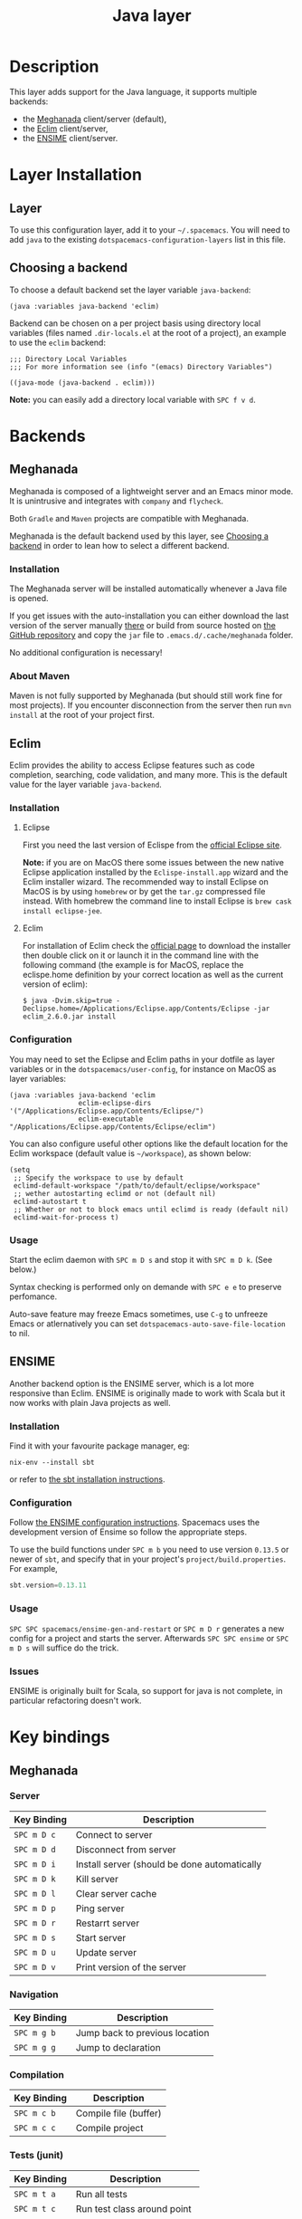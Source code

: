 #+TITLE: Java layer

[[file:img/java.png]]

* Table of Contents                                         :TOC_4_gh:noexport:
 - [[#description][Description]]
 - [[#layer-installation][Layer Installation]]
   - [[#layer][Layer]]
   - [[#choosing-a-backend][Choosing a backend]]
 - [[#backends][Backends]]
   - [[#meghanada][Meghanada]]
     - [[#installation][Installation]]
     - [[#about-maven][About Maven]]
   - [[#eclim][Eclim]]
     - [[#installation-1][Installation]]
       - [[#eclipse][Eclipse]]
       - [[#eclim-1][Eclim]]
     - [[#configuration][Configuration]]
     - [[#usage][Usage]]
   - [[#ensime][ENSIME]]
     - [[#installation-2][Installation]]
     - [[#configuration-1][Configuration]]
     - [[#usage-1][Usage]]
     - [[#issues][Issues]]
 - [[#key-bindings][Key bindings]]
   - [[#meghanada-1][Meghanada]]
     - [[#server][Server]]
     - [[#navigation][Navigation]]
     - [[#compilation][Compilation]]
     - [[#tests-junit][Tests (junit)]]
     - [[#refactoring][Refactoring]]
     - [[#tasks][Tasks]]
   - [[#eclim-2][Eclim]]
     - [[#java-mode][Java-mode]]
       - [[#project-management][Project management]]
       - [[#eclim-daemon][Eclim daemon]]
       - [[#maven][Maven]]
       - [[#goto][Goto]]
       - [[#refactoring-1][Refactoring]]
       - [[#documentation-find][Documentation, Find]]
       - [[#errors-problems][Errors (problems)]]
       - [[#tests][Tests]]
     - [[#errors-problems-buffer][Errors (problems) buffer]]
     - [[#projects-buffer][Projects buffer]]
   - [[#ensime-key-bindings][Ensime key bindings]]
     - [[#search][Search]]
     - [[#ensime-search-mode][Ensime Search Mode]]
     - [[#sbt][sbt]]
     - [[#typecheck][Typecheck]]
     - [[#debug][Debug]]
     - [[#errors][Errors]]
     - [[#goto-1][Goto]]
     - [[#print-and-yank-types][Print and yank types]]
     - [[#documentation-inspect][Documentation, Inspect]]
     - [[#server-1][Server]]
     - [[#refactoring-2][Refactoring]]
     - [[#tests-1][Tests]]
     - [[#repl][REPL]]

* Description
This layer adds support for the Java language, it supports multiple backends:
- the [[https://github.com/mopemope/meghanada-emacs][Meghanada]] client/server (default),
- the [[http://eclim.org][Eclim]] client/server,
- the [[https://ensime.github.io/][ENSIME]] client/server.

* Layer Installation
** Layer
To use this configuration layer, add it to your =~/.spacemacs=. You will need to
add =java= to the existing =dotspacemacs-configuration-layers= list in this
file.

** Choosing a backend
To choose a default backend set the layer variable =java-backend=:

#+BEGIN_SRC elisp
(java :variables java-backend 'eclim)
#+END_SRC

Backend can be chosen on a per project basis using directory local variables
(files named =.dir-locals.el= at the root of a project), an example to use the
=eclim= backend:

#+BEGIN_SRC elisp
;;; Directory Local Variables
;;; For more information see (info "(emacs) Directory Variables")

((java-mode (java-backend . eclim)))
#+END_SRC

*Note:* you can easily add a directory local variable with ~SPC f v d~.

* Backends
** Meghanada
Meghanada is composed of a lightweight server and an Emacs minor mode. It
is unintrusive and integrates with =company= and =flycheck=.

Both =Gradle= and =Maven= projects are compatible with Meghanada.

Meghanada is the default backend used by this layer, see [[#choosing-a-backend][Choosing a backend]] in
order to lean how to select a different backend.

*** Installation
The Meghanada server will be installed automatically whenever a Java file
is opened.

If you get issues with the auto-installation you can either download the last
version of the server manually [[https://dl.bintray.com/mopemope/meghanada/][there]] or build from source hosted on [[https://github.com/mopemope/meghanada-server][the GitHub
repository]] and copy the =jar= file to =.emacs.d/.cache/meghanada= folder.

No additional configuration is necessary!

*** About Maven
Maven is not fully supported by Meghanada (but should still work fine for most
projects). If you encounter disconnection from the server then run =mvn install=
at the root of your project first.

** Eclim
Eclim provides the ability to access Eclipse features such as code completion,
searching, code validation, and many more. This is the default value for the
layer variable =java-backend=.

*** Installation
**** Eclipse
First you need the last version of Eclispe from the [[https://www.eclipse.org/downloads/eclipse-packages/][official Eclipse site]].

*Note:* if you are on MacOS there some issues between the new native Eclipse
application installed by the =Eclispe-install.app= wizard and the Eclim
installer wizard. The recommended way to install Eclipse on MacOS is by using
=homebrew= or by get the =tar.gz= compressed file instead. With homebrew
the command line to install Eclipse is =brew cask install eclipse-jee=.

**** Eclim
For installation of Eclim check the [[http://eclim.org/install.html#download][official page]] to download the installer
then double click on it or launch it in the command line with the following
command (the example is for MacOS, replace the eclispe.home definition by
your correct location as well as the current version of eclim):

#+BEGIN_SRC shell
$ java -Dvim.skip=true -Declipse.home=/Applications/Eclipse.app/Contents/Eclipse -jar eclim_2.6.0.jar install
#+END_SRC

*** Configuration
You may need to set the Eclipse and Eclim paths in your dotfile as layer
variables or in the =dotspacemacs/user-config=, for instance on MacOS as layer
variables:

 #+BEGIN_SRC elisp
(java :variables java-backend 'eclim
                 eclim-eclipse-dirs '("/Applications/Eclipse.app/Contents/Eclipse/")
                 eclim-executable "/Applications/Eclipse.app/Contents/Eclipse/eclim")
 #+END_SRC

You can also configure useful other options like the default location for the
Eclim workspace (default value is =~/workspace=), as shown below:

 #+BEGIN_SRC elisp
   (setq
    ;; Specify the workspace to use by default
    eclimd-default-workspace "/path/to/default/eclipse/workspace"
    ;; wether autostarting eclimd or not (default nil)
    eclimd-autostart t
    ;; Whether or not to block emacs until eclimd is ready (default nil)
    eclimd-wait-for-process t)
 #+END_SRC

*** Usage
Start the eclim daemon with ~SPC m D s~ and stop it with ~SPC m D k~. (See
below.)

Syntax checking is performed only on demande with ~SPC e e~ to preserve
perfomance.

Auto-save feature may freeze Emacs sometimes, use ~C-g~ to unfreeze Emacs or
atlernatively you can set =dotspacemacs-auto-save-file-location= to nil.

** ENSIME
Another backend option is the ENSIME server, which is a lot more responsive than
Eclim. ENSIME is originally made to work with Scala but it now works with plain
Java projects as well.

*** Installation
Find it with your favourite package manager, eg:
#+BEGIN_SRC shell
  nix-env --install sbt
#+END_SRC
or refer to [[http://www.scala-sbt.org/download.html][the sbt installation instructions]].

*** Configuration
Follow [[https://ensime.github.io/build_tools/sbt/][the ENSIME configuration instructions]]. Spacemacs uses
the development version of Ensime so follow the appropriate steps.

To use the build functions under ~SPC m b~ you need to use version =0.13.5= or
newer of =sbt=, and specify that in your project's =project/build.properties=.
For example,
#+BEGIN_SRC scala
  sbt.version=0.13.11
#+END_SRC

*** Usage
~SPC SPC spacemacs/ensime-gen-and-restart~ or ~SPC m D r~ generates a new config
for a project and starts the server. Afterwards ~SPC SPC ensime~ or ~SPC m D s~
will suffice do the trick.

*** Issues
ENSIME is originally built for Scala, so support for java is not complete, in
particular refactoring doesn't work.

* Key bindings
** Meghanada
*** Server

 | Key Binding | Description                                  |
 |-------------+----------------------------------------------|
 | ~SPC m D c~ | Connect to server                            |
 | ~SPC m D d~ | Disconnect from server                       |
 | ~SPC m D i~ | Install server (should be done automatically |
 | ~SPC m D k~ | Kill server                                  |
 | ~SPC m D l~ | Clear server cache                           |
 | ~SPC m D p~ | Ping server                                  |
 | ~SPC m D r~ | Restarrt server                              |
 | ~SPC m D s~ | Start server                                 |
 | ~SPC m D u~ | Update server                                |
 | ~SPC m D v~ | Print version of the server                  |

*** Navigation

 | Key Binding | Description                    |
 |-------------+--------------------------------|
 | ~SPC m g b~ | Jump back to previous location |
 | ~SPC m g g~ | Jump to declaration            |

*** Compilation

 | Key Binding | Description           |
 |-------------+-----------------------|
 | ~SPC m c b~ | Compile file (buffer) |
 | ~SPC m c c~ | Compile project       |

*** Tests (junit)

 | Key Binding | Description                 |
 |-------------+-----------------------------|
 | ~SPC m t a~ | Run all tests               |
 | ~SPC m t c~ | Run test class around point |
 | ~SPC m t l~ | Run last tests              |
 | ~SPC m t t~ | Run test cause around point |

*** Refactoring

 | Key Binding | Description      |
 |-------------+------------------|
 | ~SPC m =~   | Beautify code    |
 | ~SPC m r i~ | Optimize imports |
 | ~SPC m r I~ | Import all       |

*** Tasks

 | Key Binding | Description |
 |-------------+-------------|
 | ~SPC m x :~ | Run task    |

** Eclim
*** Java-mode
**** Project management

 | Key Binding | Description                    |
 |-------------+--------------------------------|
 | ~SPC m p b~ | Build project                  |
 | ~SPC m p c~ | Create project                 |
 | ~SPC m p d~ | Delete project                 |
 | ~SPC m p g~ | Open file in current project   |
 | ~SPC m p i~ | Import project                 |
 | ~SPC m p j~ | Information about project      |
 | ~SPC m p k~ | Close project                  |
 | ~SPC m p o~ | Open project                   |
 | ~SPC m p p~ | Open project management buffer |
 | ~SPC m p u~ | Update project                 |

**** Eclim daemon

 | Key Binding | Description  |
 |-------------+--------------|
 | ~SPC m D k~ | Kill daemon  |
 | ~SPC m D s~ | Start daemon |

**** Maven

 | Key Binding | Description                    |
 |-------------+--------------------------------|
 | ~SPC m m i~ | Run maven clean install        |
 | ~SPC m m I~ | Run maven install              |
 | ~SPC m m p~ | Run one already goal from list |
 | ~SPC m m r~ | Run maven goals                |
 | ~SPC m m R~ | Run one maven goal             |
 | ~SPC m m t~ | Run maven test                 |

**** Goto

 | Key Binding | Description                                 |
 |-------------+---------------------------------------------|
 | ~M-​,​~       | jump back from go to declaration/definition |
 | ~SPC m g g~ | go to declaration                           |
 | ~SPC m g t~ | go to type definition                       |

**** Refactoring

 | Key Binding | Description      |
 |-------------+------------------|
 | ~SPC m r i~ | optimize imports |
 | ~SPC m r f~ | Format file      |
 | ~SPC m r r~ | Rename symbol    |

**** Documentation, Find

 | Key Binding | Description                            |
 |-------------+----------------------------------------|
 | ~SPC m f f~ | general find in project                |
 | ~SPC m h h~ | show documentation for symbol at point |
 | ~SPC m h u~ | show usages for symbol at point        |

**** Errors (problems)

 | Key Binding | Description                |
 |-------------+----------------------------|
 | ~SPC e e~   | Force an error check       |
 | ~SPC e l~   | List errors                |
 | ~SPC e n~   | Next error                 |
 | ~SPC e p~   | Previous error             |
 | ~SPC m e e~ | Correct error around point |

**** Tests

 | Key Binding | Description                                                   |
 |-------------+---------------------------------------------------------------|
 | ~SPC m t t~ | run JUnit tests for current method or current file or project |

*** Errors (problems) buffer

 | Key Binding | Description                         |
 |-------------+-------------------------------------|
 | ~RET~       | go to problem place                 |
 | ~a~         | show all problems                   |
 | ~e~         | show only errors                    |
 | ~f~         | show problems only for current file |
 | ~g~         | refresh problems                    |
 | ~q~         | quit                                |
 | ~w~         | show only warnings                  |

*** Projects buffer

 | Key Binding | Description                                |
 |-------------+--------------------------------------------|
 | ~RET~       | go to current project                      |
 | ~c~         | go to problem place                        |
 | ~D~         | delete project                             |
 | ~g~         | refresh buffer                             |
 | ~i~         | info about current project                 |
 | ~I~         | import existing project into the workspace |
 | ~m~         | mark current project                       |
 | ~M~         | mark all projects                          |
 | ~N~         | create new project                         |
 | ~o~         | open project                               |
 | ~p~         | update project                             |
 | ~q~         | quit                                       |
 | ~R~         | rename current project                     |
 | ~u~         | unmark current project                     |
 | ~U~         | unmark all projects                        |

** Ensime key bindings
*** Search

| Key Binding | Description                                         |
|-------------+-----------------------------------------------------|
| ~SPC m /~   | incremental search using =ensime-scalex= major mode |
| ~SPC m ?~   | incremental search in all live buffers              |

*** Ensime Search Mode

| Key Binding | Description                                                       |
|-------------+-------------------------------------------------------------------|
| ~C-j~       | Move to next match                                                |
| ~C-k~       | Move to previous match                                            |
| ~C-i~       | Insert at point import of current result                          |
| ~RET~       | Jump to the target of the currently selected ensime-search-result |
| ~C-q~       | Quit ensime search                                                |

*** sbt

| Key Binding | Description         |
|-------------+---------------------|
| ~SPC m b .~ | sbt transient state |
| ~SPC m b b~ | sbt command         |
| ~SPC m b c~ | compile             |
| ~SPC m b C~ | clean command       |
| ~SPC m b i~ | switch to sbt shell |
| ~SPC m b p~ | package command     |
| ~SPC m b r~ | run command         |

*** Typecheck

| Key Binding | Description                     |
|-------------+---------------------------------|
| ~SPC m c t~ | type check the current file     |
| ~SPC m c T~ | type check all the open buffers |

*** Debug

| Key Binding | Description                 |
|-------------+-----------------------------|
| ~SPC m d A~ | Attach to a remote debugger |
| ~SPC m d b~ | set breakpoint              |
| ~SPC m d B~ | clear breakpoint            |
| ~SPC m d C~ | clear all breakpoints       |
| ~SPC m d c~ | continue                    |
| ~SPC m d i~ | inspect value at point      |
| ~SPC m d n~ | next                        |
| ~SPC m d o~ | step out                    |
| ~SPC m d q~ | quit                        |
| ~SPC m d r~ | run                         |
| ~SPC m d s~ | step                        |
| ~SPC m d t~ | backtrace                   |

*Note:* These key bindings need a transient-state, PR welcome :-)

*** Errors

| Key Binding | Description                                        |
|-------------+----------------------------------------------------|
| ~SPC m e e~ | print error at point                               |
| ~SPC m e l~ | show all errors and warnings                       |
| ~SPC m e s~ | switch to buffer containing the stack trace parser |

*** Goto

| Key Binding | Description          |
|-------------+----------------------|
| ~SPC m g g~ | go to definition     |
| ~SPC m g i~ | go to implementation |
| ~SPC m g t~ | go to test           |

*** Print and yank types

|-------------+--------------------------------|
| ~SPC m h T~ | print full type name at point  |
| ~SPC m h t~ | print short type name at point |
| ~SPC m y T~ | yank full type name at point   |
| ~SPC m y t~ | yank short type name at point  |

*** Documentation, Inspect

| Key Binding | Description                            |
|-------------+----------------------------------------|
| ~SPC m h h~ | show documentation for symbol at point |
| ~SPC m h u~ | show uses for symbol at point          |
| ~SPC m i i~ | inspect type at point                  |
| ~SPC m i I~ | inspect type in other frame            |
| ~SPC m i p~ | inspect project package                |

*** Server

| Key Binding | Description                                            |
|-------------+--------------------------------------------------------|
| ~SPC m D f~ | reload open files                                      |
| ~SPC m D r~ | regenerate the =.ensime= and restart the ensime server |
| ~SPC m D s~ | start ensime server                                    |

*** Refactoring

| Key Binding | Description                                                          |
|-------------+----------------------------------------------------------------------|
| ~SPC m r a~ | add type annotation                                                  |
| ~SPC m r f~ | format source                                                        |
| ~SPC m r d~ | get rid of an intermediate variable (=ensime-refactor-inline-local=) |
| ~SPC m r D~ | get rid of an intermediate variable (=ensime-undo-peek=)             |
| ~SPC m r i~ | organize imports                                                     |
| ~SPC m r m~ | extract a range of code into a method                                |
| ~SPC m r r~ | rename a symbol project wide                                         |
| ~SPC m r t~ | import type at point                                                 |
| ~SPC m r v~ | extract a range of code into a variable                              |
| ~SPC m z~   | expand/contract region                                               |

*** Tests

| Key Binding | Description              |
|-------------+--------------------------|
| ~SPC m t a~ | test command (sbt)       |
| ~SPC m t r~ | test quick command (sbt) |
| ~SPC m t t~ | test only (sbt)          |

*** REPL

| Key Binding | Description                                                         |
|-------------+---------------------------------------------------------------------|
| ~SPC m s a~ | ask for a file to be loaded in the REPL                             |
| ~SPC m s b~ | send buffer to the REPL                                             |
| ~SPC m s B~ | send buffer to the REPL and focus the REPL buffer in =insert state= |
| ~SPC m s i~ | start or switch to the REPL inferior process                        |
| ~SPC m s r~ | send region to the REPL                                             |
| ~SPC m s R~ | send region to the REPL and focus the REPL buffer in =insert state= |

